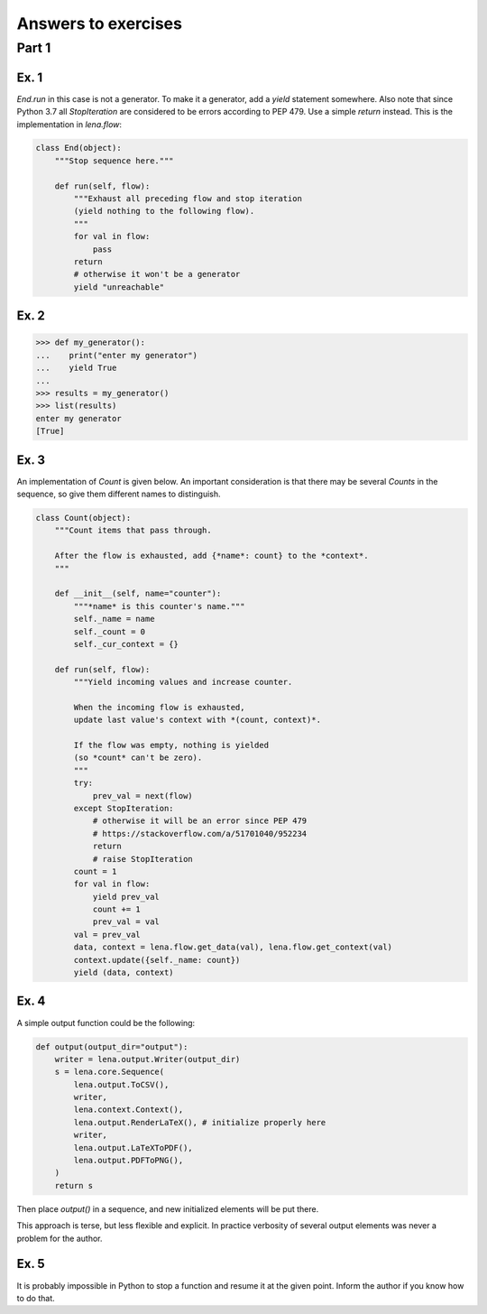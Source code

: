 Answers to exercises
====================
Part 1
------
Ex. 1
^^^^^
*End.run* in this case is not a generator.
To make it a generator, add a *yield* statement somewhere.
Also note that since Python 3.7
all *StopIteration* are considered to be errors
according to PEP 479. Use a simple *return* instead.
This is the implementation in *lena.flow*:

.. code-block:: python

    class End(object):
        """Stop sequence here."""

        def run(self, flow):
            """Exhaust all preceding flow and stop iteration
            (yield nothing to the following flow).
            """
            for val in flow:
                pass
            return
            # otherwise it won't be a generator
            yield "unreachable"

Ex. 2
^^^^^
.. code-block:: python

    >>> def my_generator():
    ...    print("enter my generator")
    ...    yield True
    ...
    >>> results = my_generator()
    >>> list(results)
    enter my generator
    [True]

Ex. 3
^^^^^
An implementation of *Count* is given below.
An important consideration is that there may be several *Counts*
in the sequence, so give them different names to distinguish.

.. code-block:: python

    class Count(object):
        """Count items that pass through.

        After the flow is exhausted, add {*name*: count} to the *context*.
        """

        def __init__(self, name="counter"):
            """*name* is this counter's name."""
            self._name = name
            self._count = 0
            self._cur_context = {}

        def run(self, flow):
            """Yield incoming values and increase counter.

            When the incoming flow is exhausted,
            update last value's context with *(count, context)*.

            If the flow was empty, nothing is yielded
            (so *count* can't be zero).
            """
            try:
                prev_val = next(flow)
            except StopIteration:
                # otherwise it will be an error since PEP 479
                # https://stackoverflow.com/a/51701040/952234
                return
                # raise StopIteration
            count = 1
            for val in flow:
                yield prev_val
                count += 1
                prev_val = val
            val = prev_val
            data, context = lena.flow.get_data(val), lena.flow.get_context(val)
            context.update({self._name: count})
            yield (data, context)

Ex. 4
^^^^^
A simple output function could be the following:

.. code-block:: python

    def output(output_dir="output"):
        writer = lena.output.Writer(output_dir)
        s = lena.core.Sequence(
            lena.output.ToCSV(),
            writer,
            lena.context.Context(),
            lena.output.RenderLaTeX(), # initialize properly here
            writer,
            lena.output.LaTeXToPDF(),
            lena.output.PDFToPNG(),
        )
        return s

Then place *output()* in a sequence,
and new initialized elements will be put there.

This approach is terse, but less flexible and explicit.
In practice verbosity of several output elements
was never a problem for the author.

Ex. 5
^^^^^
It is probably impossible in Python
to stop a function and resume it at the given point.
Inform the author if you know how to do that.

..
    Part 2
    ------
    Ex. 1
    ^^^^^
    .. code-block:: python

        import lena.flow


        class Sum():
            def __init__(self):
                self._sum = 0
                self._cur_context = {}

            def fill(self, val):
                val, context = (lena.flow.get_data(val),
                                lena.flow.get_context(val))
                self._sum += val
                self._cur_context = context

            def compute(self):
                yield (self._sum, self._cur_context)
                self._sum = 0
                self._cur_context = {}

